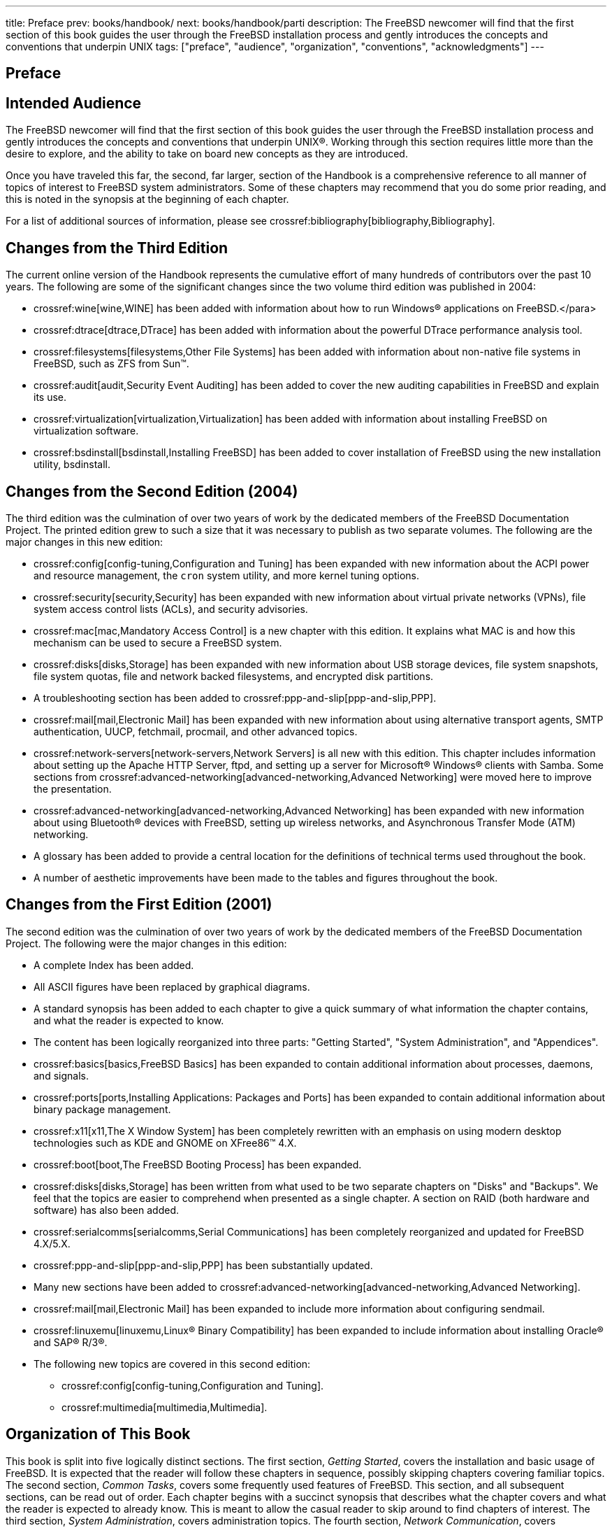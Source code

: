 ---
title: Preface
prev: books/handbook/
next: books/handbook/parti
description: The FreeBSD newcomer will find that the first section of this book guides the user through the FreeBSD installation process and gently introduces the concepts and conventions that underpin UNIX
tags: ["preface", "audience", "organization", "conventions", "acknowledgments"]
---

[preface]
[[book-preface]]
= Preface
:doctype: book
:toc: macro
:toclevels: 1
:icons: font
:source-highlighter: rouge
:experimental:
:skip-front-matter:
:xrefstyle: basic
:relfileprefix: ../
:outfilesuffix:

[[preface-audience]]
== Intended Audience

The FreeBSD newcomer will find that the first section of this book guides the user through the FreeBSD installation process and gently introduces the concepts and conventions that underpin UNIX(R). Working through this section requires little more than the desire to explore, and the ability to take on board new concepts as they are introduced.

Once you have traveled this far, the second, far larger, section of the Handbook is a comprehensive reference to all manner of topics of interest to FreeBSD system administrators. Some of these chapters may recommend that you do some prior reading, and this is noted in the synopsis at the beginning of each chapter.

For a list of additional sources of information, please see crossref:bibliography[bibliography,Bibliography].

[[preface-changes-from3]]
== Changes from the Third Edition

The current online version of the Handbook represents the cumulative effort of many hundreds of contributors over the past 10 years. The following are some of the significant changes since the two volume third edition was published in 2004:

* crossref:wine[wine,WINE] has been added with information about how to run Windows(R) applications on FreeBSD.</para>
* crossref:dtrace[dtrace,DTrace] has been added with information about the powerful DTrace performance analysis tool.
* crossref:filesystems[filesystems,Other File Systems] has been added with information about non-native file systems in FreeBSD, such as ZFS from Sun(TM).
* crossref:audit[audit,Security Event Auditing] has been added to cover the new auditing capabilities in FreeBSD and explain its use.
* crossref:virtualization[virtualization,Virtualization] has been added with information about installing FreeBSD on virtualization software.
* crossref:bsdinstall[bsdinstall,Installing FreeBSD] has been added to cover installation of FreeBSD using the new installation utility, bsdinstall.

[[preface-changes-from2]]
== Changes from the Second Edition (2004)

The third edition was the culmination of over two years of work by the dedicated members of the FreeBSD Documentation Project. The printed edition grew to such a size that it was necessary to publish as two separate volumes. The following are the major changes in this new edition:

* crossref:config[config-tuning,Configuration and Tuning] has been expanded with new information about the ACPI power and resource management, the `cron` system utility, and more kernel tuning options.
* crossref:security[security,Security] has been expanded with new information about virtual private networks (VPNs), file system access control lists (ACLs), and security advisories.
* crossref:mac[mac,Mandatory Access Control] is a new chapter with this edition. It explains what MAC is and how this mechanism can be used to secure a FreeBSD system.
* crossref:disks[disks,Storage] has been expanded with new information about USB storage devices, file system snapshots, file system quotas, file and network backed filesystems, and encrypted disk partitions.
* A troubleshooting section has been added to crossref:ppp-and-slip[ppp-and-slip,PPP].
* crossref:mail[mail,Electronic Mail] has been expanded with new information about using alternative transport agents, SMTP authentication, UUCP, fetchmail, procmail, and other advanced topics.
* crossref:network-servers[network-servers,Network Servers] is all new with this edition. This chapter includes information about setting up the Apache HTTP Server, ftpd, and setting up a server for Microsoft(R) Windows(R) clients with Samba. Some sections from crossref:advanced-networking[advanced-networking,Advanced Networking] were moved here to improve the presentation.
* crossref:advanced-networking[advanced-networking,Advanced Networking] has been expanded with new information about using Bluetooth(R) devices with FreeBSD, setting up wireless networks, and Asynchronous Transfer Mode (ATM) networking.
* A glossary has been added to provide a central location for the definitions of technical terms used throughout the book.
* A number of aesthetic improvements have been made to the tables and figures throughout the book.

[[preface-changes]]
== Changes from the First Edition (2001)

The second edition was the culmination of over two years of work by the dedicated members of the FreeBSD Documentation Project. The following were the major changes in this edition:

* A complete Index has been added.
* All ASCII figures have been replaced by graphical diagrams.
* A standard synopsis has been added to each chapter to give a quick summary of what information the chapter contains, and what the reader is expected to know.
* The content has been logically reorganized into three parts: "Getting Started", "System Administration", and "Appendices".
* crossref:basics[basics,FreeBSD Basics] has been expanded to contain additional information about processes, daemons, and signals.
* crossref:ports[ports,Installing Applications: Packages and Ports] has been expanded to contain additional information about binary package management.
* crossref:x11[x11,The X Window System] has been completely rewritten with an emphasis on using modern desktop technologies such as KDE and GNOME on XFree86(TM) 4.X.
* crossref:boot[boot,The FreeBSD Booting Process] has been expanded.
* crossref:disks[disks,Storage] has been written from what used to be two separate chapters on "Disks" and "Backups". We feel that the topics are easier to comprehend when presented as a single chapter. A section on RAID (both hardware and software) has also been added.
* crossref:serialcomms[serialcomms,Serial Communications] has been completely reorganized and updated for FreeBSD 4.X/5.X.
* crossref:ppp-and-slip[ppp-and-slip,PPP] has been substantially updated.
* Many new sections have been added to crossref:advanced-networking[advanced-networking,Advanced Networking].
* crossref:mail[mail,Electronic Mail] has been expanded to include more information about configuring sendmail.
* crossref:linuxemu[linuxemu,Linux® Binary Compatibility] has been expanded to include information about installing Oracle(R) and SAP(R) R/3(R).
* The following new topics are covered in this second edition:

** crossref:config[config-tuning,Configuration and Tuning].
** crossref:multimedia[multimedia,Multimedia].

[[preface-overview]]
== Organization of This Book

This book is split into five logically distinct sections. The first section, _Getting Started_, covers the installation and basic usage of FreeBSD. It is expected that the reader will follow these chapters in sequence, possibly skipping chapters covering familiar topics. The second section, _Common Tasks_, covers some frequently used features of FreeBSD. This section, and all subsequent sections, can be read out of order. Each chapter begins with a succinct synopsis that describes what the chapter covers and what the reader is expected to already know. This is meant to allow the casual reader to skip around to find chapters of interest. The third section, _System Administration_, covers administration topics. The fourth section, _Network Communication_, covers networking and server topics. The fifth section contains appendices of reference information.

_crossref:introduction[introduction,Introduction]_::
Introduces FreeBSD to a new user. It describes the history of the FreeBSD Project, its goals and development model.

_crossref:bsdinstall[bsdinstall,Installing FreeBSD]_::
Walks a user through the entire installation process of FreeBSD 9._x_ and later using bsdinstall.

_crossref:basics[basics,FreeBSD Basics]_::
Covers the basic commands and functionality of the FreeBSD operating system. If you are familiar with Linux(R) or another flavor of UNIX(R) then you can probably skip this chapter.

_crossref:ports[ports,Installing Applications: Packages and Ports]_::
Covers the installation of third-party software with both FreeBSD's innovative "Ports Collection" and standard binary packages.

_crossref:x11[x11,The X Window System]_::
Describes the X Window System in general and using X11 on FreeBSD in particular. Also describes common desktop environments such as KDE and GNOME.

_crossref:desktop[desktop,Desktop Applications]_::
Lists some common desktop applications, such as web browsers and productivity suites, and describes how to install them on FreeBSD.

_crossref:multimedia[multimedia,Multimedia]_::
Shows how to set up sound and video playback support for your system. Also describes some sample audio and video applications.

_crossref:kernelconfig[kernelconfig,Configuring the FreeBSD Kernel]_::
Explains why you might need to configure a new kernel and provides detailed instructions for configuring, building, and installing a custom kernel.

_crossref:printing[printing,Printing]_::
Describes managing printers on FreeBSD, including information about banner pages, printer accounting, and initial setup.

_crossref:linuxemu[linuxemu,Linux® Binary Compatibility]_::
Describes the Linux(R) compatibility features of FreeBSD. Also provides detailed installation instructions for many popular Linux(R) applications such as Oracle(R) and Mathematica(R).

_crossref:config[config-tuning,Configuration and Tuning]_::
Describes the parameters available for system administrators to tune a FreeBSD system for optimum performance. Also describes the various configuration files used in FreeBSD and where to find them.

_crossref:boot[boot,The FreeBSD Booting Process]_::
Describes the FreeBSD boot process and explains how to control this process with configuration options.

_crossref:security[security,Security]_::
Describes many different tools available to help keep your FreeBSD system secure, including Kerberos, IPsec and OpenSSH.

_crossref:jails[jails,Jails]_::
Describes the jails framework, and the improvements of jails over the traditional chroot support of FreeBSD.

_crossref:mac[mac,Mandatory Access Control]_::
Explains what Mandatory Access Control (MAC) is and how this mechanism can be used to secure a FreeBSD system.

_crossref:audit[audit,Security Event Auditing]_::
Describes what FreeBSD Event Auditing is, how it can be installed, configured, and how audit trails can be inspected or monitored.

_crossref:disks[disks,Storage]_::
Describes how to manage storage media and filesystems with FreeBSD. This includes physical disks, RAID arrays, optical and tape media, memory-backed disks, and network filesystems.

_crossref:geom[geom,GEOM: Modular Disk Transformation Framework]_::
Describes what the GEOM framework in FreeBSD is and how to configure various supported RAID levels.

_crossref:filesystems[filesystems,Other File Systems]_::
Examines support of non-native file systems in FreeBSD, like the Z File System from Sun(TM).

_crossref:virtualization[virtualization,Virtualization]_::
Describes what virtualization systems offer, and how they can be used with FreeBSD.

_crossref:l10n[l10n,Localization - i18n/L10n Usage and Setup]_::
Describes how to use FreeBSD in languages other than English. Covers both system and application level localization.

_crossref:cutting-edge[updating-upgrading,Updating and Upgrading FreeBSD]_::
Explains the differences between FreeBSD-STABLE, FreeBSD-CURRENT, and FreeBSD releases. Describes which users would benefit from tracking a development system and outlines that process. Covers the methods users may take to update their system to the latest security release.

_crossref:dtrace[dtrace,DTrace]_::
Describes how to configure and use the DTrace tool from Sun(TM) in FreeBSD. Dynamic tracing can help locate performance issues, by performing real time system analysis.

_crossref:serialcomms[serialcomms,Serial Communications]_::
Explains how to connect terminals and modems to your FreeBSD system for both dial in and dial out connections.

_crossref:ppp-and-slip[ppp-and-slip,PPP]_::
Describes how to use PPP to connect to remote systems with FreeBSD.

_crossref:mail[mail,Electronic Mail]_::
Explains the different components of an email server and dives into simple configuration topics for the most popular mail server software: sendmail.

_crossref:network-servers[network-servers,Network Servers]_::
Provides detailed instructions and example configuration files to set up your FreeBSD machine as a network filesystem server, domain name server, network information system server, or time synchronization server.

_crossref:firewalls[firewalls,Firewalls]_::
Explains the philosophy behind software-based firewalls and provides detailed information about the configuration of the different firewalls available for FreeBSD.

_crossref:advanced-networking[advanced-networking,Advanced Networking]_::
Describes many networking topics, including sharing an Internet connection with other computers on your LAN, advanced routing topics, wireless networking, Bluetooth(R), ATM, IPv6, and much more.

_crossref:mirrors[mirrors,Obtaining FreeBSD]_::
Lists different sources for obtaining FreeBSD media on CDROM or DVD as well as different sites on the Internet that allow you to download and install FreeBSD.

_crossref:bibliography[bibliography,Bibliography]_::
This book touches on many different subjects that may leave you hungry for a more detailed explanation. The bibliography lists many excellent books that are referenced in the text.

_crossref:eresources[eresources,Resources on the Internet]_::
Describes the many forums available for FreeBSD users to post questions and engage in technical conversations about FreeBSD.

_crossref:pgpkeys[pgpkeys,OpenPGP Keys]_::
Lists the PGP fingerprints of several FreeBSD Developers.

[[preface-conv]]
== Conventions used in this book

To provide a consistent and easy to read text, several conventions are followed throughout the book.

[[preface-conv-typographic]]
=== Typographic Conventions

_Italic_::
An _italic_ font is used for filenames, URLs, emphasized text, and the first usage of technical terms.

`Monospace`::
A `monospaced` font is used for error messages, commands, environment variables, names of ports, hostnames, user names, group names, device names, variables, and code fragments.

Bold::
A *bold* font is used for applications, commands, and keys.

[[preface-conv-commands]]
=== User Input

Keys are shown in *bold* to stand out from other text. Key combinations that are meant to be typed simultaneously are shown with `+` between the keys, such as:

kbd:[Ctrl+Alt+Del]

Meaning the user should type the kbd:[Ctrl], kbd:[Alt], and kbd:[Del] keys at the same time.

Keys that are meant to be typed in sequence will be separated with commas, for example:

kbd:[Ctrl+X], kbd:[Ctrl+S]

Would mean that the user is expected to type the kbd:[Ctrl] and kbd:[X] keys simultaneously and then to type the kbd:[Ctrl] and kbd:[S] keys simultaneously.

[[preface-conv-examples]]
=== Examples

Examples starting with [.filename]#C:\># indicate a MS-DOS(R) command. Unless otherwise noted, these commands may be executed from a "Command Prompt" window in a modern Microsoft(R) Windows(R) environment.

[source,shell]
....
C:\> tools\fdimage floppies\kern.flp A:
....

Examples starting with # indicate a command that must be invoked as the superuser in FreeBSD. You can login as `root` to type the command, or login as your normal account and use man:su[1] to gain superuser privileges.

[source,shell]
....
# dd if=kern.flp of=/dev/fd0
....

Examples starting with % indicate a command that should be invoked from a normal user account. Unless otherwise noted, C-shell syntax is used for setting environment variables and other shell commands.

[source,shell]
....
% top
....

[[preface-acknowledgements]]
== Acknowledgments

The book you are holding represents the efforts of many hundreds of people around the world. Whether they sent in fixes for typos, or submitted complete chapters, all the contributions have been useful.

Several companies have supported the development of this document by paying authors to work on it full-time, paying for publication, etc. In particular, BSDi (subsequently acquired by http://www.windriver.com[Wind River Systems]) paid members of the FreeBSD Documentation Project to work on improving this book full time leading up to the publication of the first printed edition in March 2000 (ISBN 1-57176-241-8). Wind River Systems then paid several additional authors to make a number of improvements to the print-output infrastructure and to add additional chapters to the text. This work culminated in the publication of the second printed edition in November 2001 (ISBN 1-57176-303-1). In 2003-2004, http://www.freebsdmall.com[FreeBSD Mall, Inc], paid several contributors to improve the Handbook in preparation for the third printed edition.

